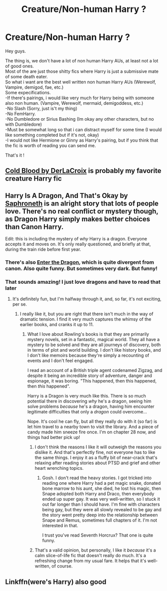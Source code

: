 #+TITLE: Creature/Non-human Harry ?

* Creature/Non-human Harry ?
:PROPERTIES:
:Author: Evil_Quetzalcoatl
:Score: 7
:DateUnix: 1579392296.0
:DateShort: 2020-Jan-19
:FlairText: Request
:END:
Hey guys.

The thing is, we don't have a lot of non human Harry AUs, at least not a lot of good ones.\\
Most of the are just those shitty fics where Harry is just a submissive mate of some death eater.\\
So what i want are the best well written non human Harry AUs (Werewolf, Vampire, demigod, fae, etc.)\\
Some expecifications.\\
-If there's pairings, i would like very much for Harry being with someone also non human. (Vampire, Werewolf, mermaid, demigoddess, etc.)\\
-No Slash (Sorry, just is't my thing)\\
-No FemHarry.\\
-No Dumbledore or Sirius Bashing (Im okay any other characters, but no with Dumbledore)\\
-Must be somewhat long so that i can distract myself for some time (I would like something completed but if it's not, okay)\\
-I would not like Hermione or Ginny as Harry's pairing, but if you think that the fic is worth of reading you can send me.

That's it !


** [[https://m.fanfiction.net/s/5786099/1/][Cold Blood by DerLaCroix]] is probably my favorite creature Harry fic
:PROPERTIES:
:Author: slytherinmechanic
:Score: 10
:DateUnix: 1579392861.0
:DateShort: 2020-Jan-19
:END:


** Harry Is A Dragon, And That's Okay by [[https://m.fanfiction.net/u/2996114/][Saphroneth]] is an alright story that lots of people love. There's no real conflict or mystery though, as Dragon Harry simply makes better choices than Canon Harry.

Edit: this is including the mystery of /why/ Harry is a dragon. Everyone accepts it and moves on. It's only really questioned, and briefly at that, during the train ride before first year.
:PROPERTIES:
:Author: werepat
:Score: 8
:DateUnix: 1579413526.0
:DateShort: 2020-Jan-19
:END:

*** There's also [[https://forum.questionablequesting.com/threads/enter-the-dragon-harry-potter-shadowrun.7861/][Enter the Dragon]], which is quite divergent from canon. Also quite funny. But sometimes very dark. But funny!
:PROPERTIES:
:Author: thrawnca
:Score: 3
:DateUnix: 1579605299.0
:DateShort: 2020-Jan-21
:END:


*** That sounds amazing! I just love dragons and have to read that later
:PROPERTIES:
:Author: Morcalvin
:Score: 2
:DateUnix: 1579446084.0
:DateShort: 2020-Jan-19
:END:

**** It's definitely fun, but I'm halfway through it, and, so far, it's not exciting, per se.
:PROPERTIES:
:Author: werepat
:Score: 2
:DateUnix: 1579450400.0
:DateShort: 2020-Jan-19
:END:

***** I really like it, but you are right that there isn't much in the way of dramatic tension. I find it very much captures the whimsy of the earlier books, and cranks it up to 11.
:PROPERTIES:
:Author: dancortens
:Score: 3
:DateUnix: 1579534646.0
:DateShort: 2020-Jan-20
:END:

****** What I love about Rowling's books is that they are primarily mystery novels, set in a fantastic, magical world. They all have a mystery to be solved and they are all journeys of discovery, both in terms of plot and world building. I don't like history books, and I don't like memoirs because they're simply a recounting of events and I don't feel engaged.

I read an account of a British triple agent codenamed Zigzag, and despite it being an incredible story of adventure, danger and espionage, it was boring. "This happened, then this happened, then /this/ happened".

Harry is a Dragon is very much like this. There is so much potential there in discovering /why/ he's a dragon, seeing him solve problems /because/ he's a dragon, having him encounter legitimate difficulties that only a /dragon/ could overcome...

Nope. It's cool he can fly, but all they really do with it (so far) is let him travel to a nearby town to visit the library. And a piece of candy made him sneeze fire once. I'm on chapter 28 now, and things had better pick up!
:PROPERTIES:
:Author: werepat
:Score: 2
:DateUnix: 1579536660.0
:DateShort: 2020-Jan-20
:END:

******* I don't think the reasons I like it will outweigh the reasons you dislike it. And that's perfectly fine, not everyone has to like the same things. I enjoy it as a fluffy bit of near-crack that's relaxing after reading stories about PTSD and grief and other heart wrenching topics.
:PROPERTIES:
:Author: dancortens
:Score: 4
:DateUnix: 1579540624.0
:DateShort: 2020-Jan-20
:END:

******** Gosh. I don't read the heavy stories. I got tricked into reading one where Harry had a pet magic snake, donated bone marrow to his aunt, she died, he lost his magic, then Snape adopted both Harry and Draco, then everybody ended up super gay. It was very well-written, so I stuck it out far longer than I should have. I'm fine with characters being gay, but they were all slowly revealed to be gay and the story went pretty deep into the relationship between Snape and Remus, sometimes full chapters of it. I'm not interested in that.

I trust you've read Seventh Horcrux? That one is quite funny.
:PROPERTIES:
:Author: werepat
:Score: 2
:DateUnix: 1579541724.0
:DateShort: 2020-Jan-20
:END:


******* That's a valid opinion, but personally, I like it /because/ it's a calm slice-of-life fic that doesn't really do much. It's a refreshing change from my usual fare. It helps that it's well-written, of course.
:PROPERTIES:
:Author: Holy_Hand_Grenadier
:Score: 1
:DateUnix: 1589421367.0
:DateShort: 2020-May-14
:END:


** Linkffn(were's Harry) also good
:PROPERTIES:
:Author: Namzeh011
:Score: 1
:DateUnix: 1579412379.0
:DateShort: 2020-Jan-19
:END:

